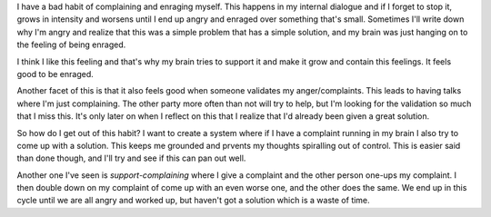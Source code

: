 I have a bad habit of complaining and enraging myself. This happens in my
internal dialogue and if I forget to stop it, grows in intensity and worsens
until I end up angry and enraged over something that's small. Sometimes I'll
write down why I'm angry and realize that this was a simple problem that has a
simple solution, and my brain was just hanging on to the feeling of being
enraged.


I think I like this feeling and that's why my brain tries to support it and make
it grow and contain this feelings. It feels good to be enraged.


Another facet of this is that it also feels good when someone validates my
anger/complaints. This leads to having talks where I'm just complaining. The
other party more often than not will try to help, but I'm looking for the
validation so much that I miss this. It's only later on when I reflect on this
that I realize that I'd already been given a great solution.


So how do I get out of this habit? I want to create a system where if I have a
complaint running in my brain I also try to come up with a solution. This keeps
me grounded and prvents my thoughts spiralling out of control. This is easier
said than done though, and I'll try and see if this can pan out well.


Another one I've seen is `support-complaining` where I give a complaint and the
other person one-ups my complaint. I then double down on my complaint of come up
with an even worse one, and the other does  the same. We end up in this cycle
until we are all angry and worked up, but haven't got a solution which is a
waste of time.
